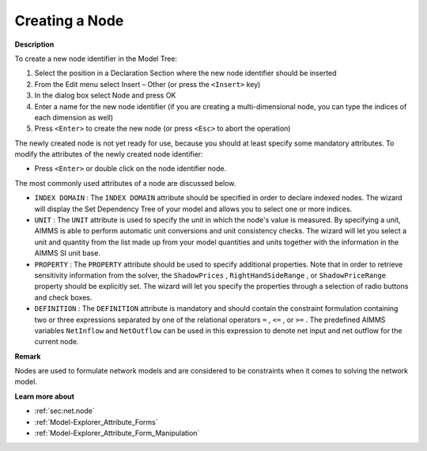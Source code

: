 .. |img_def_Identifier_Node_bmp| image:: images/Identifier_Node.bmp
.. |img_def_Wizard_button_bmp| image:: images/Wizard_button.bmp


.. _Model-Explorer_Creating_a_Node:


Creating a Node
===============

**Description** 

To create a new node identifier in the Model Tree:

1.	Select the position in a Declaration Section where the new node identifier should be inserted

2.	From the Edit menu select Insert – Other (or press the ``<Insert>``  key)

3.	In the dialog box select |img_def_Identifier_Node_bmp| Node and press OK

4.	Enter a name for the new node identifier (if you are creating a multi-dimensional node, you can type the indices of each dimension as well)

5.	Press ``<Enter>``  to create the new node (or press ``<Esc>``  to abort the operation)



The newly created node is not yet ready for use, because you should at least specify some mandatory attributes. To modify the attributes of the newly created node identifier:

*	Press ``<Enter>``  or double click on the node identifier node.




The most commonly used attributes of a node are discussed below. 




*	``INDEX DOMAIN``  : The ``INDEX DOMAIN``  attribute should be specified in order to declare indexed nodes. The |img_def_Wizard_button_bmp| wizard will display the Set Dependency Tree of your model and allows you to select one or more indices.
*	``UNIT``  : The ``UNIT``  attribute is used to specify the unit in which the node's value is measured. By specifying a unit, AIMMS is able to perform automatic unit conversions and unit consistency checks. The |img_def_Wizard_button_bmp| wizard will let you select a unit and quantity from the list made up from your model quantities and units together with the information in the AIMMS SI unit base.
*	``PROPERTY`` : The ``PROPERTY``  attribute should be used to specify additional properties. Note that in order to retrieve sensitivity information from the solver, the ``ShadowPrices`` , ``RightHandSideRange`` , or ``ShadowPriceRange``  property should be explicitly set. The |img_def_Wizard_button_bmp| wizard will let you specify the properties through a selection of radio buttons and check boxes.
*	``DEFINITION`` : The ``DEFINITION``  attribute is mandatory and should contain the constraint formulation containing two or three expressions separated by one of the relational operators ``=`` , ``<=`` , or ``>=`` . The predefined AIMMS variables ``NetInflow``  and ``NetOutflow``  can be used in this expression to denote net input and net outflow for the current node.




**Remark** 


Nodes are used to formulate network models and are considered to be constraints when it comes to solving the network model. 





**Learn more about** 

*	:ref:`sec:net.node` 
*	:ref:`Model-Explorer_Attribute_Forms`  
*	:ref:`Model-Explorer_Attribute_Form_Manipulation`  



